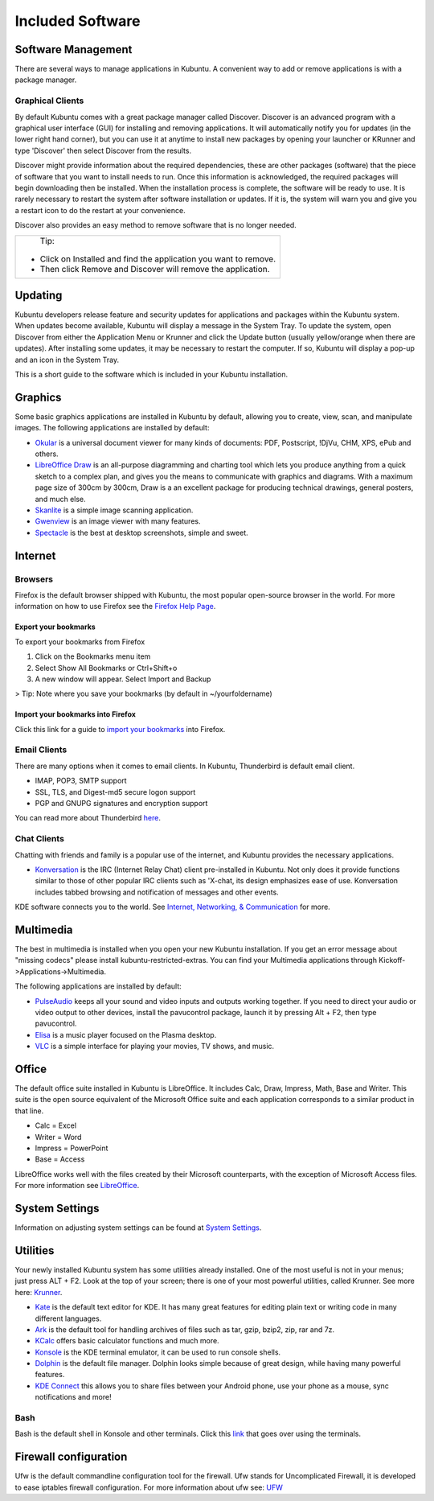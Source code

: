 .. _software-link:

Included Software
==================

Software Management
--------------------

There are several ways to manage applications in Kubuntu. A convenient way to add or remove applications is with a package manager. 

Graphical Clients
~~~~~~~~~~~~~~~~~~

By default Kubuntu comes with a great package manager called Discover. Discover is an advanced program with a graphical user interface (GUI) for installing and removing applications. It will automatically notify you for updates (in the lower right hand corner), but you can use it at anytime to install new packages by opening your launcher or KRunner and type 'Discover' then select  Discover from the results.

.. image:: ../../images/jammy/software/discover.png

Discover might provide information about the required dependencies, these are other packages (software) that the piece of software that you want to install needs to run. Once this information is acknowledged, the required packages will begin downloading then be installed. When the installation process is complete, the software will be ready to use. It is rarely necessary to restart the system after software installation or updates. If it is, the system will warn you and give you a restart icon to do the restart at your convenience.

Discover also provides an easy method to remove software that is no longer needed. 

+--------------------------------------------------------------------------+
|                           Tip:                                           |
|                                                                          |
| - Click on Installed and find the application you want to remove.        |
| - Then click Remove and Discover will remove the application.            |
+--------------------------------------------------------------------------+

Updating
---------

Kubuntu developers release feature and security updates for applications and packages within the Kubuntu system. When updates become available, Kubuntu will display a message in the System Tray. To update the system, open Discover from either the Application Menu or Krunner and click the Update button (usually yellow/orange when there are updates). After installing some updates, it may be necessary to restart the computer. If so, Kubuntu will display a pop-up and an icon in the System Tray. 

.. image:: ../../images/jammy/software/discover-updates.png
    :scale: 75 %

This is a short guide to the software which is included in your Kubuntu installation. 

Graphics
---------

Some basic graphics applications are installed in Kubuntu by default, allowing you to create, view, scan, and manipulate images. The following applications are installed by default: 

- `Okular <https://userbase.kde.org/Special:MyLanguage/Okular>`_ is a universal document viewer for many kinds of documents: PDF, Postscript, !DjVu, CHM, XPS, ePub and others. 
- `LibreOffice Draw <http://www.libreoffice.org/discover/draw/>`_ is an all-purpose diagramming and charting tool which lets you produce anything from a quick sketch to a complex plan, and gives you the means to communicate with graphics and diagrams. With a maximum page size of 300cm by 300cm, Draw is a an excellent package for producing technical drawings, general posters, and much else. 
- `Skanlite <https://userbase.kde.org/Special:MyLanguage/Skanlite>`_ is a simple image scanning application. 
- `Gwenview <https://userbase.kde.org/Special:MyLanguage/Gwenview>`_ is an image viewer with many features. 
- `Spectacle <https://www.kde.org/applications/graphics/spectacle/>`_ is the best at desktop screenshots, simple and sweet. 

Internet
---------

Browsers
~~~~~~~~~

Firefox is the default browser shipped with Kubuntu, the most popular open-source browser in the world. For more information on how to use Firefox see the `Firefox Help Page <https://support.mozilla.org/en-US/products/firefox>`_. 

Export your bookmarks
``````````````````````

To export your bookmarks from Firefox

1. Click on the Bookmarks menu item
2. Select Show All Bookmarks or Ctrl+Shift+o
3. A new window will appear. Select Import and Backup

> Tip: Note where you save your bookmarks (by default in ~/yourfoldername)

Import your bookmarks into Firefox
```````````````````````````````````

Click this link for a guide to `import your bookmarks <https://support.mozilla.org/en-US/kb/import-bookmarks-html-file>`_ into Firefox. 

Email Clients
~~~~~~~~~~~~~~

There are many options when it comes to email clients. In Kubuntu, Thunderbird is default email client.

- IMAP, POP3, SMTP support 
- SSL, TLS, and Digest-md5 secure logon support 
- PGP and GNUPG signatures and encryption support 

You can read more about Thunderbird `here <https://support.mozilla.org/en-US/products/thunderbird/learn-basics-get-started>`_.

Chat Clients
~~~~~~~~~~~~~

Chatting with friends and family is a popular use of the internet, and Kubuntu provides the necessary applications. 

- `Konversation <https://userbase.kde.org/Special:MyLanguage/Konversation>`_ is the IRC (Internet Relay Chat) client pre-installed in Kubuntu. Not only does it provide functions similar to those of other popular IRC clients such as 'X-chat, its design emphasizes ease of use. Konversation includes tabbed browsing and notification of messages and other events.

KDE software connects you to the world. See `Internet, Networking, & Communication <https://userbase.kde.org/Special:MyLanguage/Applications/Internet>`_ for more.

Multimedia
-----------

The best in multimedia is installed when you open your new Kubuntu installation. If you get an error message about "missing codecs" please install kubuntu-restricted-extras. You can find your Multimedia applications through Kickoff->Applications->Multimedia. 

The following applications are installed by default: 

- `PulseAudio <https://wiki.ubuntu.com/PulseAudio>`_ keeps all your sound and video inputs and outputs working together. If you need to direct your audio or video output to other devices, install the pavucontrol package, launch it by pressing Alt + F2, then type pavucontrol. 
- `Elisa <https://userbase.kde.org/Special:MyLanguage/Elisa>`_ is a music player focused on the Plasma desktop.
- `VLC <https://www.videolan.org/>`_ is a simple interface for playing your movies, TV shows, and music. 

Office
-------

The default office suite installed in Kubuntu is LibreOffice. It includes Calc, Draw, Impress, Math, Base and Writer. This suite is the open source equivalent of the Microsoft Office suite and each application corresponds to a similar product in that line. 

- Calc = Excel
- Writer = Word
- Impress = PowerPoint
- Base = Access

LibreOffice works well with the files created by their Microsoft counterparts, with the exception of Microsoft Access files. For more information see `LibreOffice <https://wiki.ubuntu.com/LibreOffice>`_. 

System Settings
----------------

Information on adjusting system settings can be found at `System Settings <https://userbase.kde.org/Special:MyLanguage/System_Settings>`_. 

Utilities
----------

Your newly installed Kubuntu system has some utilities already installed. One of the most useful is not in your menus; just press ALT + F2. Look at the top of your screen; there is one of your most powerful utilities, called Krunner. See more here: `Krunner <https://userbase.kde.org/Special:MyLanguage/Plasma/Krunner>`_.

- `Kate <https://userbase.kde.org/Special:MyLanguage/Kate>`_ is the default text editor for KDE. It has many great features for editing plain text or writing code in many different languages. 
- `Ark <https://userbase.kde.org/Special:MyLanguage/Ark>`_ is the default tool for handling archives of files such as tar, gzip, bzip2, zip, rar and 7z. 
- `KCalc <https://userbase.kde.org/Special:MyLanguage/KCalc>`_ offers basic calculator functions and much more. 
- `Konsole <https://userbase.kde.org/Special:MyLanguage/Konsole>`_ is the KDE terminal emulator, it can be used to run console shells. 
- `Dolphin <https://userbase.kde.org/Special:MyLanguage/Dolphin>`_ is the default file manager. Dolphin looks simple because of great design, while having many powerful features.
- `KDE Connect <https://kdeconnect.kde.org/>`_ this allows you to share files between your Android phone, use your phone as a mouse, sync notifications and more!

Bash
~~~~~

Bash is the default shell in Konsole and other terminals. Click this `link <https://help.ubuntu.com/community/UsingTheTerminal>`_ that goes over using the terminals.

Firewall configuration
-----------------------

Ufw is the default commandline configuration tool for the firewall. Ufw stands for Uncomplicated Firewall, it is developed to ease iptables firewall configuration. For more information about ufw see: `UFW <https://help.ubuntu.com/community/UFW>`_ 
